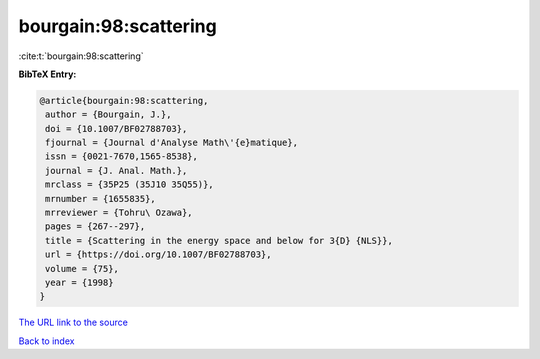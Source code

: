 bourgain:98:scattering
======================

:cite:t:`bourgain:98:scattering`

**BibTeX Entry:**

.. code-block:: bibtex

   @article{bourgain:98:scattering,
    author = {Bourgain, J.},
    doi = {10.1007/BF02788703},
    fjournal = {Journal d'Analyse Math\'{e}matique},
    issn = {0021-7670,1565-8538},
    journal = {J. Anal. Math.},
    mrclass = {35P25 (35J10 35Q55)},
    mrnumber = {1655835},
    mrreviewer = {Tohru\ Ozawa},
    pages = {267--297},
    title = {Scattering in the energy space and below for 3{D} {NLS}},
    url = {https://doi.org/10.1007/BF02788703},
    volume = {75},
    year = {1998}
   }
`The URL link to the source <ttps://doi.org/10.1007/BF02788703}>`_


`Back to index <../By-Cite-Keys.html>`_
